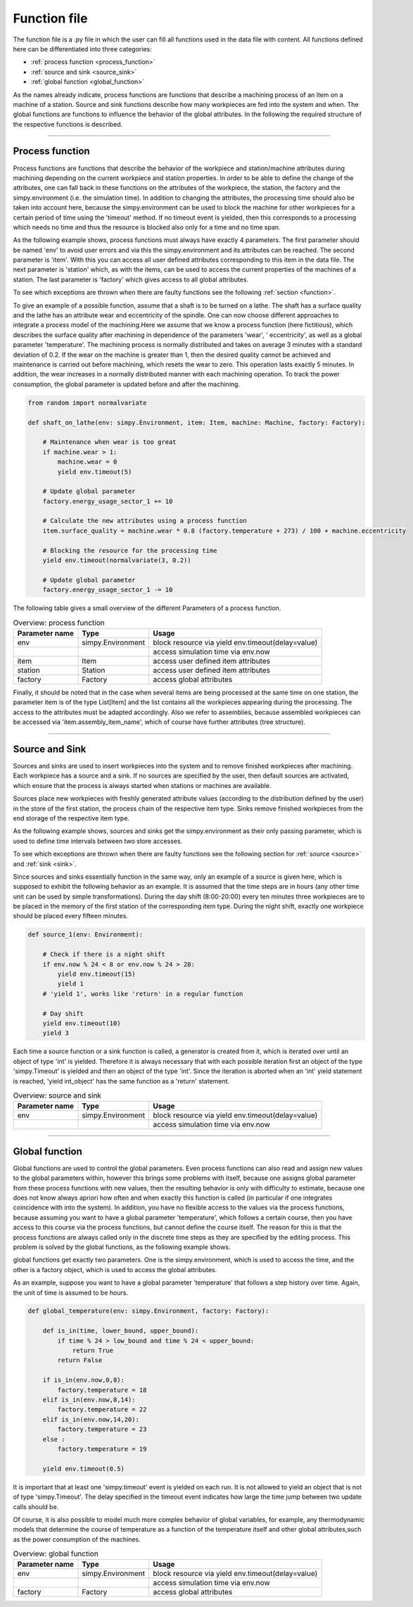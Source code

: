 .. _function_file:

Function file
-------------

The function file is a .py file in which the user can fill all functions used in the data file with content. All
functions defined here can be differentiated into three categories:

* :ref:`process function <process_function>`
* :ref:`source and sink <source_sink>`
* :ref:`global function <global_function>`

As the names already indicate, process functions are functions that describe a machining process of an item on a
machine of a station. Source and sink functions describe how many workpieces are fed into the system and when. The
global functions are functions to influence the behavior of the global attributes. In the following the required
structure of the respective functions is described.

....

.. _process_function:

Process function
****************

Process functions are functions that describe the behavior of the workpiece and station/machine attributes during
machining depending on the current workpiece and station properties. In order to be able to define the change of the
attributes, one can fall back in these functions on the attributes of the workpiece, the station, the factory and the
simpy.environment (i.e. the simulation time). In addition to changing the attributes, the processing time should also be
taken into account here, because the simpy.environment can be used to block the machine for other workpieces for a
certain period of time using the 'timeout' method. If no timeout event is yielded, then this corresponds to a processing
which needs no time and thus the resource is blocked also only for a time and no time span.

As the following example shows, process functions must always have exactly 4 parameters. The first parameter should be
named 'env' to avoid user errors and via this the simpy.environment and its attributes can be reached. The second
parameter is 'item'. With this you can access all user defined attributes corresponding to this item in the data file.
The next parameter is 'station' which, as with the items, can be used to access the current properties of the machines
of a station. The last parameter is 'factory' which gives access to all global attributes.

To see which exceptions are thrown when there are faulty functions see the following :ref:`section <function>`.

To give an example of a possible function, assume that a shaft is to be turned on a lathe. The shaft has a surface
quality and the lathe has an attribute wear and eccentricity of the spindle. One can now choose different approaches to
integrate a process model of the machining.Here we assume that we know a process function (here fictitious), which
describes the surface quality after machining in dependence of the parameters 'wear', ' eccentricity', as well as a
global parameter 'temperature'. The machining process is normally distributed and takes on average 3 minutes with a
standard deviation of 0.2. If the wear on the machine is greater than 1, then the desired quality cannot be achieved and
maintenance is carried out before machining, which resets the wear to zero. This operation lasts exactly 5 minutes. In
addition, the wear increases in a normally distributed manner with each machining operation. To track the power
consumption, the global parameter is updated before and after the machining.

.. code-block:: python

   from random import normalvariate

   def shaft_on_lathe(env: simpy.Environment, item: Item, machine: Machine, factory: Factory):

       # Maintenance when wear is too great
       if machine.wear > 1:
           machine.wear = 0
           yield env.timeout(5)

       # Update global parameter
       factory.energy_usage_sector_1 += 10

       # Calculate the new attributes using a process function
       item.surface_quality = machine.wear * 0.8 (factory.temperature + 273) / 100 + machine.eccentricity

       # Blocking the resource for the processing time
       yield env.timeout(normalvariate(3, 0.2))

       # Update global parameter
       factory.energy_usage_sector_1 -= 10

The following table gives a small overview of the different Parameters of a process function.

.. list-table:: Overview: process function
   :header-rows: 1

   * - Parameter name
     - Type
     - Usage
   * - env
     - simpy.Environment
     - block resource via yield env.timeout(delay=value)
   * -
     -
     - access simulation time via env.now
   * - item
     - Item
     - access user defined item attributes
   * - station
     - Station
     - access user defined item attributes
   * - factory
     - Factory
     - access global attributes

Finally, it should be noted that in the case when several items are being processed at the same time on one station, the
parameter item is of the type List[Item] and the list contains all the workpieces appearing during the processing. The
access to the attributes must be adapted accordingly.
Also we refer to assemblies, because assembled workpieces can be accessed via 'item.assembly_item_name', which of course
have further attributes (tree structure).

....

.. _source_sink:

Source and Sink
***************

Sources and sinks are used to insert workpieces into the system and to remove finished workpieces after machining. Each
workpiece has a source and a sink. If no sources are specified by the user, then default sources are activated, which
ensure that the process is always started when stations or machines are available.

Sources place new workpieces with freshly generated attribute values (according to the distribution defined by the user)
in the store of the first station, the process chain of the respective item type.
Sinks remove finished workpieces from the end storage of the respective item type.

As the following example shows, sources and sinks get the simpy.environment as their only passing parameter, which is
used to define time intervals between two store accesses.

To see which exceptions are thrown when there are faulty functions see the following section for :ref:`source <source>`
and :ref:`sink <sink>`.

Since sources and sinks essentially function in the same way, only an example of a source is given here, which is
supposed to exhibit the following behavior as an example. It is assumed that the time steps are in hours (any other time
unit can be used by simple transformations). During the day shift (8:00-20:00) every ten minutes three workpieces are to
be placed in the memory of the first station of the corresponding item type. During the night shift, exactly one
workpiece should be placed every fifteen minutes.

.. code-block:: python

   def source_1(env: Environment):

       # Check if there is a night shift
       if env.now % 24 < 8 or env.now % 24 > 20:
           yield env.timeout(15)
           yield 1
       # 'yield 1', works like 'return' in a regular function

       # Day shift
       yield env.timeout(10)
       yield 3


Each time a source function or a sink function is called, a generator is created from it, which is iterated over until
an object of type 'int' is yielded. Therefore it is always necessary that with each possible iteration first an object
of the type 'simpy.Timeout' is yielded and then an object of the type 'int'. Since the iteration is aborted when an
'int' yield statement is reached, 'yield int_object' has the same function as a 'return' statement.

.. list-table:: Overview: source and sink
   :header-rows: 1

   * - Parameter name
     - Type
     - Usage
   * - env
     - simpy.Environment
     - block resource via yield env.timeout(delay=value)
   * -
     -
     - access simulation time via env.now

....

.. _global_function:

Global function
***************

Global functions are used to control the global parameters. Even process functions can also read and assign new values
to the global parameters within, however this brings some problems with itself, because one assigns
global parameter from these process functions with new values, then the resulting behavior is only with difficulty to
estimate, because one does not know always apriori how often and when exactly this function is called (in particular if
one integrates coincidence with into the system). In addition, you have no flexible access to the values via the process
functions, because assuming you want to have a global parameter 'temperature', which follows a certain course, then you
have access to this course via the process functions, but cannot define the course itself. The reason for this is that
the process functions are always called only in the discrete time steps as they are specified by the editing process.
This problem is solved by the global functions, as the following example shows.

global functions get exactly two parameters. One is the simpy.environment, which is used to access the time, and the
other is a factory object, which is used to access the global attributes.

As an example, suppose you want to have a global parameter 'temperature' that follows a step history over time. Again,
the unit of time is assumed to be hours.

.. code-block:: python

   def global_temperature(env: simpy.Environment, factory: Factory):

       def is_in(time, lower_bound, upper_bound):
           if time % 24 > low_bound and time % 24 < upper_bound:
               return True
           return False

       if is_in(env.now,0,8):
           factory.temperature = 18
       elif is_in(env.now,8,14):
           factory.temperature = 22
       elif is_in(env.now,14,20):
           factory.temperature = 23
       else :
           factory.temperature = 19

       yield env.timeout(0.5)

It is important that at least one 'simpy.timeout' event is yielded on each run. It is not allowed to yield an object
that is not of type 'simpy.Timeout'. The delay specified in the timeout event indicates how large the time jump between
two update calls should be.

Of course, it is also possible to model much more complex behavior of global variables, for example, any thermodynamic
models that determine the course of temperature as a function of the temperature itself and other global attributes,such
as the power consumption of the machines.

.. list-table:: Overview: global function
   :header-rows: 1

   * - Parameter name
     - Type
     - Usage
   * - env
     - simpy.Environment
     - block resource via yield env.timeout(delay=value)
   * -
     -
     - access simulation time via env.now
   * - factory
     - Factory
     - access global attributes
